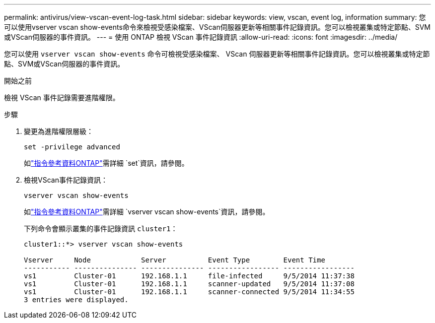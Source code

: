 ---
permalink: antivirus/view-vscan-event-log-task.html 
sidebar: sidebar 
keywords: view, vscan, event log, information 
summary: 您可以使用vserver vscan show-events命令來檢視受感染檔案、VScan伺服器更新等相關事件記錄資訊。您可以檢視叢集或特定節點、SVM或VScan伺服器的事件資訊。 
---
= 使用 ONTAP 檢視 VScan 事件記錄資訊
:allow-uri-read: 
:icons: font
:imagesdir: ../media/


[role="lead"]
您可以使用 `vserver vscan show-events` 命令可檢視受感染檔案、 VScan 伺服器更新等相關事件記錄資訊。您可以檢視叢集或特定節點、SVM或VScan伺服器的事件資訊。

.開始之前
檢視 VScan 事件記錄需要進階權限。

.步驟
. 變更為進階權限層級：
+
`set -privilege advanced`

+
如link:https://docs.netapp.com/us-en/ontap-cli/set.html["指令參考資料ONTAP"^]需詳細 `set`資訊，請參閱。

. 檢視VScan事件記錄資訊：
+
`vserver vscan show-events`

+
如link:https://docs.netapp.com/us-en/ontap-cli/vserver-vscan-show-events.html["指令參考資料ONTAP"^]需詳細 `vserver vscan show-events`資訊，請參閱。

+
下列命令會顯示叢集的事件記錄資訊 `cluster1`：

+
[listing]
----
cluster1::*> vserver vscan show-events

Vserver     Node            Server          Event Type        Event Time
----------- --------------- --------------- ----------------- -----------------
vs1         Cluster-01      192.168.1.1     file-infected     9/5/2014 11:37:38
vs1         Cluster-01      192.168.1.1     scanner-updated   9/5/2014 11:37:08
vs1         Cluster-01      192.168.1.1     scanner-connected 9/5/2014 11:34:55
3 entries were displayed.
----

